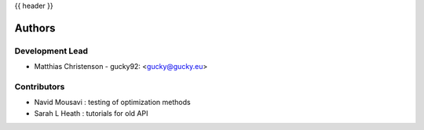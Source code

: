 .. _authors:

{{ header }}

=======
Authors
=======

Development Lead
----------------

* Matthias Christenson - gucky92: <gucky@gucky.eu>

Contributors
------------

* Navid Mousavi : testing of optimization methods
* Sarah L Heath : tutorials for old API

